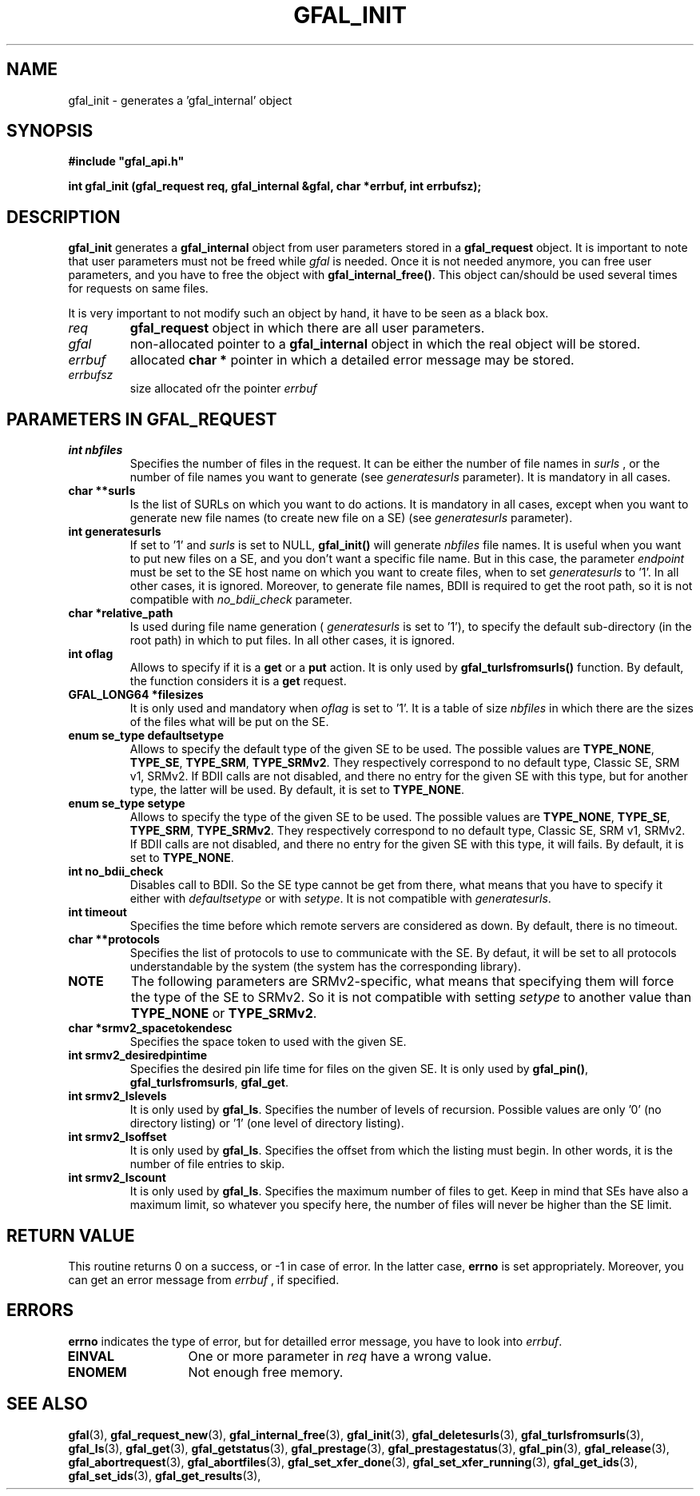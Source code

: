 .\" @(#)$RCSfile: gfal_init.man,v $ $Revision: 1.2 $ $Date: 2008/03/28 16:30:02 $ CERN Remi Mollon
.\" Copyright (C) 2007 by CERN
.\" All rights reserved
.\"
.TH GFAL_INIT 3 "$Date: 2008/03/28 16:30:02 $" GFAL "Library Functions"
.SH NAME
gfal_init \- generates a 'gfal_internal' object
.SH SYNOPSIS
\fB#include "gfal_api.h"\fR
.sp
.BI "int gfal_init (gfal_request req, gfal_internal &gfal, char *errbuf, int errbufsz);
.SH DESCRIPTION
.B gfal_init
generates a 
.B gfal_internal
object from user parameters stored in a 
.B gfal_request
object. It is important to note that user parameters must not be freed while
.I gfal
is needed. Once it is not needed anymore, you can free user parameters, and you have to free the object with
.BR gfal_internal_free() .
This object can/should be used several times for requests on same files.

It is very important to not modify such an object by hand, it have to be seen as a black box.

.TP
.I req
.B gfal_request
object in which there are all user parameters.
.TP
.I gfal
non-allocated pointer to a
.B gfal_internal
object in which the real object will be stored.
.TP
.I errbuf
allocated 
.B char *
pointer in which a detailed error message may be stored.
.TP
.I errbufsz
size allocated ofr the pointer 
.I errbuf

.SH PARAMETERS IN GFAL_REQUEST
.TP
.B int nbfiles
Specifies the number of files in the request. It can be either the number of file names in
.I surls
, or the number of file names you want to generate (see
.I generatesurls
parameter). It is mandatory in all cases.
.TP
.B char **surls
Is the list of SURLs on which you want to do actions. It is mandatory in all cases, except
when you want to generate new file names (to create new file on a SE) (see
.I generatesurls
parameter).
.TP
.B int generatesurls
If set to '1' and
.I surls
is set to NULL,
.B gfal_init()
will generate 
.I nbfiles
file names. It is useful when you want to put new files on a SE, and you don't want a specific file name.
But in this case, the parameter
.I endpoint
must be set to the SE host name on which you want to create files, when to set
.I generatesurls
to '1'. In all other cases, it is ignored. Moreover, to generate file names, BDII is required
to get the root path, so it is not compatible with
.I no_bdii_check
parameter.
.TP
.B char *relative_path
Is used during file name generation (
.I generatesurls
is set to '1'), to specify the default sub-directory (in the root path) in which to put files.
In all other cases, it is ignored.
.TP
.B int oflag
Allows to specify if it is a 
.B get
or a 
.B put
action. It is only used by
.B gfal_turlsfromsurls()
function. By default, the function considers it is a
.B get
request.
.TP
.B GFAL_LONG64 *filesizes
It is only used and mandatory when 
.I oflag
is set to '1'. It is a table of size
.I nbfiles
in which there are the sizes of the files what will be put on the SE.
.TP
.B enum se_type defaultsetype
Allows to specify the default type of the given SE to be used. The possible values are
.BR TYPE_NONE ,
.BR TYPE_SE ,
.BR TYPE_SRM ,
.BR TYPE_SRMv2 .
They respectively correspond to no default type, Classic SE, SRM v1, SRMv2. If BDII calls are not disabled,
and there no entry for the given SE with this type, but for another type, the latter will be used. By default,
it is set to 
.BR TYPE_NONE .
.TP
.B enum se_type setype
Allows to specify the type of the given SE to be used. The possible values are
.BR TYPE_NONE ,
.BR TYPE_SE ,
.BR TYPE_SRM ,
.BR TYPE_SRMv2 .
They respectively correspond to no default type, Classic SE, SRM v1, SRMv2. If BDII calls are not disabled,
and there no entry for the given SE with this type, it will fails. By default,
it is set to 
.BR TYPE_NONE .
.TP
.B int no_bdii_check
Disables call to BDII. So the SE type cannot be get from there, what means that you have to specify it either with
.I defaultsetype
or with 
.IR setype .
It is not compatible with 
.IR generatesurls .
.TP
.B int timeout
Specifies the time before which remote servers are considered as down. By default, there is no timeout.
.TP
.B char **protocols
Specifies the list of protocols to use to communicate with the SE. By defaut, it will be set to all protocols
understandable by the system (the system has the corresponding library).
.TP
.B NOTE
The following parameters are SRMv2-specific, what means that specifying them will force the type of the SE to SRMv2.
So it is not compatible with setting 
.I setype
to another value than 
.B TYPE_NONE
or 
.BR TYPE_SRMv2 .

.TP
.B char *srmv2_spacetokendesc
Specifies the space token to used with the given SE.
.TP
.B int srmv2_desiredpintime
Specifies the desired pin life time for files on the given SE. It is only used by
.BR gfal_pin() ,
.BR gfal_turlsfromsurls ,
.BR gfal_get .
.TP
.B int srmv2_lslevels
It is only used by 
.BR gfal_ls .
Specifies the number of levels of recursion. Possible values are only '0' (no directory listing) or '1' (one level of directory listing). 
.TP
.B int srmv2_lsoffset
It is only used by 
.BR gfal_ls .
Specifies the offset from which the listing must begin. In other words, it is the number of file entries to skip.
.TP
.B int srmv2_lscount
It is only used by 
.BR gfal_ls .
Specifies the maximum number of files to get. Keep in mind that SEs have also a maximum limit, so whatever you specify here, the number
of files will never be higher than the SE limit.

.SH RETURN VALUE
This routine returns 0 on a success, or -1 in case of error. In the latter case,
.B errno
is set appropriately. Moreover, you can get an error message from
.I errbuf
, if specified.

.SH ERRORS
.B errno
indicates the type of error, but for detailled error message, you have to look into
.IR errbuf .
.TP 1.3i
.B EINVAL
One or more parameter in 
.I req
have a wrong value.
.TP
.B ENOMEM
Not enough free memory.

.SH SEE ALSO
.BR gfal (3),
.BR gfal_request_new (3),
.BR gfal_internal_free (3),
.BR gfal_init (3),
.BR gfal_deletesurls (3),
.BR gfal_turlsfromsurls (3),
.BR gfal_ls (3),
.BR gfal_get (3),
.BR gfal_getstatus (3),
.BR gfal_prestage (3),
.BR gfal_prestagestatus (3),
.BR gfal_pin (3),
.BR gfal_release (3),
.BR gfal_abortrequest (3),
.BR gfal_abortfiles (3),
.BR gfal_set_xfer_done (3),
.BR gfal_set_xfer_running (3),
.BR gfal_get_ids (3),
.BR gfal_set_ids (3),
.BR gfal_get_results (3),
